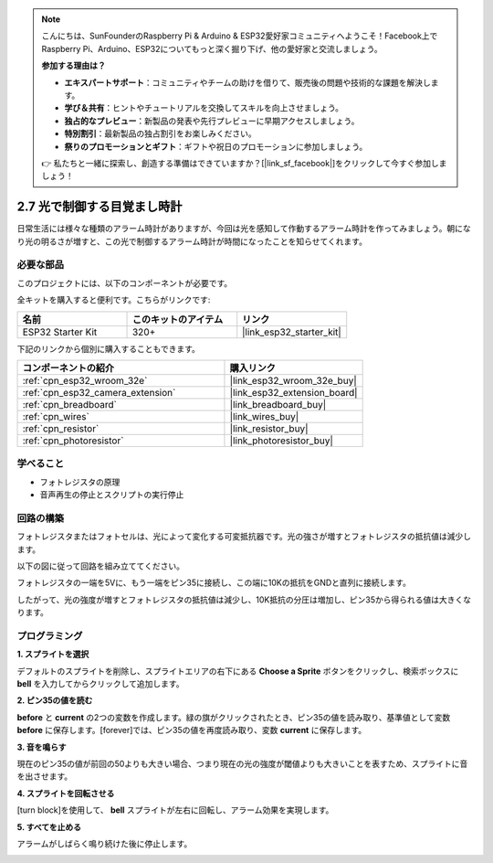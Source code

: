 .. note::

    こんにちは、SunFounderのRaspberry Pi & Arduino & ESP32愛好家コミュニティへようこそ！Facebook上でRaspberry Pi、Arduino、ESP32についてもっと深く掘り下げ、他の愛好家と交流しましょう。

    **参加する理由は？**

    - **エキスパートサポート**：コミュニティやチームの助けを借りて、販売後の問題や技術的な課題を解決します。
    - **学び＆共有**：ヒントやチュートリアルを交換してスキルを向上させましょう。
    - **独占的なプレビュー**：新製品の発表や先行プレビューに早期アクセスしましょう。
    - **特別割引**：最新製品の独占割引をお楽しみください。
    - **祭りのプロモーションとギフト**：ギフトや祝日のプロモーションに参加しましょう。

    👉 私たちと一緒に探索し、創造する準備はできていますか？[|link_sf_facebook|]をクリックして今すぐ参加しましょう！

.. _sh_light_alarm:

2.7 光で制御する目覚まし時計
=============================

日常生活には様々な種類のアラーム時計がありますが、今回は光を感知して作動するアラーム時計を作ってみましょう。朝になり光の明るさが増すと、この光で制御するアラーム時計が時間になったことを知らせてくれます。

.. image:: img/10_clock.png

必要な部品
---------------------

このプロジェクトには、以下のコンポーネントが必要です。

全キットを購入すると便利です。こちらがリンクです:

.. list-table::
    :widths: 20 20 20
    :header-rows: 1

    *   - 名前
        - このキットのアイテム
        - リンク
    *   - ESP32 Starter Kit
        - 320+
        - |link_esp32_starter_kit|

下記のリンクから個別に購入することもできます。

.. list-table::
    :widths: 30 20
    :header-rows: 1

    *   - コンポーネントの紹介
        - 購入リンク

    *   - :ref:`cpn_esp32_wroom_32e`
        - |link_esp32_wroom_32e_buy|
    *   - :ref:`cpn_esp32_camera_extension`
        - |link_esp32_extension_board|
    *   - :ref:`cpn_breadboard`
        - |link_breadboard_buy|
    *   - :ref:`cpn_wires`
        - |link_wires_buy|
    *   - :ref:`cpn_resistor`
        - |link_resistor_buy|
    *   - :ref:`cpn_photoresistor`
        - |link_photoresistor_buy|

学べること
---------------------

- フォトレジスタの原理
- 音声再生の停止とスクリプトの実行停止

回路の構築
-----------------------

フォトレジスタまたはフォトセルは、光によって変化する可変抵抗器です。光の強さが増すとフォトレジスタの抵抗値は減少します。

以下の図に従って回路を組み立ててください。

フォトレジスタの一端を5Vに、もう一端をピン35に接続し、この端に10Kの抵抗をGNDと直列に接続します。

したがって、光の強度が増すとフォトレジスタの抵抗値は減少し、10K抵抗の分圧は増加し、ピン35から得られる値は大きくなります。

.. image:: img/circuit/8_light_alarm_bb.png

プログラミング
------------------

**1. スプライトを選択**

デフォルトのスプライトを削除し、スプライトエリアの右下にある **Choose a Sprite** ボタンをクリックし、検索ボックスに **bell** を入力してからクリックして追加します。

.. image:: img/10_sprite.png

**2. ピン35の値を読む**

**before** と **current** の2つの変数を作成します。緑の旗がクリックされたとき、ピン35の値を読み取り、基準値として変数 **before** に保存します。[forever]では、ピン35の値を再度読み取り、変数 **current** に保存します。

.. image:: img/10_reada0.png

**3. 音を鳴らす**

現在のピン35の値が前回の50よりも大きい場合、つまり現在の光の強度が閾値よりも大きいことを表すため、スプライトに音を出させます。

.. image:: img/10_sound.png

**4. スプライトを回転させる**

[turn block]を使用して、 **bell** スプライトが左右に回転し、アラーム効果を実現します。

.. image:: img/10_turn.png

**5. すべてを止める**

アラームがしばらく鳴り続けた後に停止します。

.. image:: img/10_stop.png
